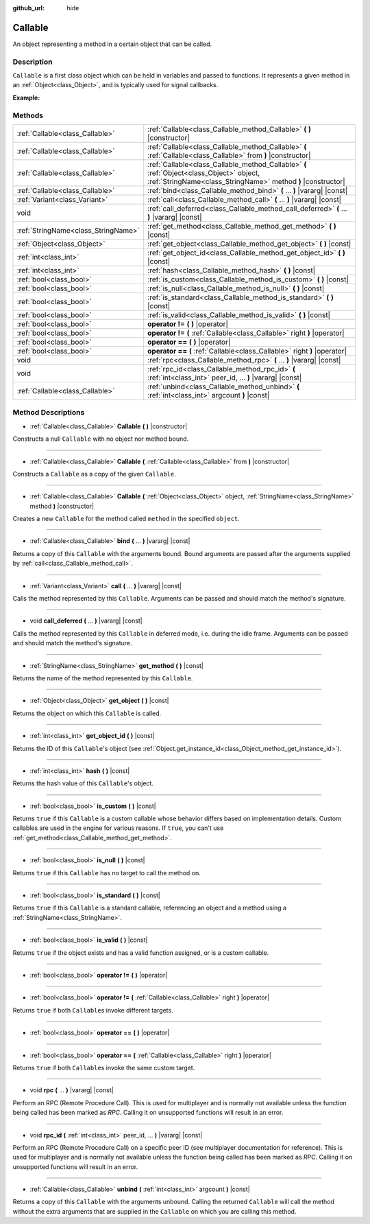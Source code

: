 :github_url: hide

.. Generated automatically by doc/tools/makerst.py in Godot's source tree.
.. DO NOT EDIT THIS FILE, but the Callable.xml source instead.
.. The source is found in doc/classes or modules/<name>/doc_classes.

.. _class_Callable:

Callable
========

An object representing a method in a certain object that can be called.

Description
-----------

``Callable`` is a first class object which can be held in variables and passed to functions. It represents a given method in an :ref:`Object<class_Object>`, and is typically used for signal callbacks.

**Example:**


.. tabs::

 .. code-tab:: gdscript

    func print_args(arg1, arg2, arg3 = ""):
        prints(arg1, arg2, arg3)
    
    func test():
        var callable = Callable(self, "print_args")
        callable.call("hello", "world")  # Prints "hello world ".
        callable.call(Vector2.UP, 42, callable)  # Prints "(0, -1) 42 Node(Node.gd)::print_args".
        callable.call("invalid")  # Invalid call, should have at least 2 arguments.

 .. code-tab:: csharp

    public void PrintArgs(object arg1, object arg2, object arg3 = null)
    {
        GD.PrintS(arg1, arg2, arg3);
    }
    
    public void Test()
    {
        Callable callable = new Callable(this, nameof(PrintArgs));
        callable.Call("hello", "world"); // Prints "hello world null".
        callable.Call(Vector2.Up, 42, callable); // Prints "(0, -1) 42 Node(Node.cs)::PrintArgs".
        callable.Call("invalid"); // Invalid call, should have at least 2 arguments.
    }



Methods
-------

+-------------------------------------+----------------------------------------------------------------------------------------------------------------------------------------------------------+
| :ref:`Callable<class_Callable>`     | :ref:`Callable<class_Callable_method_Callable>` **(** **)** |constructor|                                                                                |
+-------------------------------------+----------------------------------------------------------------------------------------------------------------------------------------------------------+
| :ref:`Callable<class_Callable>`     | :ref:`Callable<class_Callable_method_Callable>` **(** :ref:`Callable<class_Callable>` from **)** |constructor|                                           |
+-------------------------------------+----------------------------------------------------------------------------------------------------------------------------------------------------------+
| :ref:`Callable<class_Callable>`     | :ref:`Callable<class_Callable_method_Callable>` **(** :ref:`Object<class_Object>` object, :ref:`StringName<class_StringName>` method **)** |constructor| |
+-------------------------------------+----------------------------------------------------------------------------------------------------------------------------------------------------------+
| :ref:`Callable<class_Callable>`     | :ref:`bind<class_Callable_method_bind>` **(** ... **)** |vararg| |const|                                                                                 |
+-------------------------------------+----------------------------------------------------------------------------------------------------------------------------------------------------------+
| :ref:`Variant<class_Variant>`       | :ref:`call<class_Callable_method_call>` **(** ... **)** |vararg| |const|                                                                                 |
+-------------------------------------+----------------------------------------------------------------------------------------------------------------------------------------------------------+
| void                                | :ref:`call_deferred<class_Callable_method_call_deferred>` **(** ... **)** |vararg| |const|                                                               |
+-------------------------------------+----------------------------------------------------------------------------------------------------------------------------------------------------------+
| :ref:`StringName<class_StringName>` | :ref:`get_method<class_Callable_method_get_method>` **(** **)** |const|                                                                                  |
+-------------------------------------+----------------------------------------------------------------------------------------------------------------------------------------------------------+
| :ref:`Object<class_Object>`         | :ref:`get_object<class_Callable_method_get_object>` **(** **)** |const|                                                                                  |
+-------------------------------------+----------------------------------------------------------------------------------------------------------------------------------------------------------+
| :ref:`int<class_int>`               | :ref:`get_object_id<class_Callable_method_get_object_id>` **(** **)** |const|                                                                            |
+-------------------------------------+----------------------------------------------------------------------------------------------------------------------------------------------------------+
| :ref:`int<class_int>`               | :ref:`hash<class_Callable_method_hash>` **(** **)** |const|                                                                                              |
+-------------------------------------+----------------------------------------------------------------------------------------------------------------------------------------------------------+
| :ref:`bool<class_bool>`             | :ref:`is_custom<class_Callable_method_is_custom>` **(** **)** |const|                                                                                    |
+-------------------------------------+----------------------------------------------------------------------------------------------------------------------------------------------------------+
| :ref:`bool<class_bool>`             | :ref:`is_null<class_Callable_method_is_null>` **(** **)** |const|                                                                                        |
+-------------------------------------+----------------------------------------------------------------------------------------------------------------------------------------------------------+
| :ref:`bool<class_bool>`             | :ref:`is_standard<class_Callable_method_is_standard>` **(** **)** |const|                                                                                |
+-------------------------------------+----------------------------------------------------------------------------------------------------------------------------------------------------------+
| :ref:`bool<class_bool>`             | :ref:`is_valid<class_Callable_method_is_valid>` **(** **)** |const|                                                                                      |
+-------------------------------------+----------------------------------------------------------------------------------------------------------------------------------------------------------+
| :ref:`bool<class_bool>`             | **operator !=** **(** **)** |operator|                                                                                                                   |
+-------------------------------------+----------------------------------------------------------------------------------------------------------------------------------------------------------+
| :ref:`bool<class_bool>`             | **operator !=** **(** :ref:`Callable<class_Callable>` right **)** |operator|                                                                             |
+-------------------------------------+----------------------------------------------------------------------------------------------------------------------------------------------------------+
| :ref:`bool<class_bool>`             | **operator ==** **(** **)** |operator|                                                                                                                   |
+-------------------------------------+----------------------------------------------------------------------------------------------------------------------------------------------------------+
| :ref:`bool<class_bool>`             | **operator ==** **(** :ref:`Callable<class_Callable>` right **)** |operator|                                                                             |
+-------------------------------------+----------------------------------------------------------------------------------------------------------------------------------------------------------+
| void                                | :ref:`rpc<class_Callable_method_rpc>` **(** ... **)** |vararg| |const|                                                                                   |
+-------------------------------------+----------------------------------------------------------------------------------------------------------------------------------------------------------+
| void                                | :ref:`rpc_id<class_Callable_method_rpc_id>` **(** :ref:`int<class_int>` peer_id, ... **)** |vararg| |const|                                              |
+-------------------------------------+----------------------------------------------------------------------------------------------------------------------------------------------------------+
| :ref:`Callable<class_Callable>`     | :ref:`unbind<class_Callable_method_unbind>` **(** :ref:`int<class_int>` argcount **)** |const|                                                           |
+-------------------------------------+----------------------------------------------------------------------------------------------------------------------------------------------------------+

Method Descriptions
-------------------

.. _class_Callable_method_Callable:

- :ref:`Callable<class_Callable>` **Callable** **(** **)** |constructor|

Constructs a null ``Callable`` with no object nor method bound.

----

- :ref:`Callable<class_Callable>` **Callable** **(** :ref:`Callable<class_Callable>` from **)** |constructor|

Constructs a ``Callable`` as a copy of the given ``Callable``.

----

- :ref:`Callable<class_Callable>` **Callable** **(** :ref:`Object<class_Object>` object, :ref:`StringName<class_StringName>` method **)** |constructor|

Creates a new ``Callable`` for the method called ``method`` in the specified ``object``.

----

.. _class_Callable_method_bind:

- :ref:`Callable<class_Callable>` **bind** **(** ... **)** |vararg| |const|

Returns a copy of this ``Callable`` with the arguments bound. Bound arguments are passed after the arguments supplied by :ref:`call<class_Callable_method_call>`.

----

.. _class_Callable_method_call:

- :ref:`Variant<class_Variant>` **call** **(** ... **)** |vararg| |const|

Calls the method represented by this ``Callable``. Arguments can be passed and should match the method's signature.

----

.. _class_Callable_method_call_deferred:

- void **call_deferred** **(** ... **)** |vararg| |const|

Calls the method represented by this ``Callable`` in deferred mode, i.e. during the idle frame. Arguments can be passed and should match the method's signature.

----

.. _class_Callable_method_get_method:

- :ref:`StringName<class_StringName>` **get_method** **(** **)** |const|

Returns the name of the method represented by this ``Callable``.

----

.. _class_Callable_method_get_object:

- :ref:`Object<class_Object>` **get_object** **(** **)** |const|

Returns the object on which this ``Callable`` is called.

----

.. _class_Callable_method_get_object_id:

- :ref:`int<class_int>` **get_object_id** **(** **)** |const|

Returns the ID of this ``Callable``'s object (see :ref:`Object.get_instance_id<class_Object_method_get_instance_id>`).

----

.. _class_Callable_method_hash:

- :ref:`int<class_int>` **hash** **(** **)** |const|

Returns the hash value of this ``Callable``'s object.

----

.. _class_Callable_method_is_custom:

- :ref:`bool<class_bool>` **is_custom** **(** **)** |const|

Returns ``true`` if this ``Callable`` is a custom callable whose behavior differs based on implementation details. Custom callables are used in the engine for various reasons. If ``true``, you can't use :ref:`get_method<class_Callable_method_get_method>`.

----

.. _class_Callable_method_is_null:

- :ref:`bool<class_bool>` **is_null** **(** **)** |const|

Returns ``true`` if this ``Callable`` has no target to call the method on.

----

.. _class_Callable_method_is_standard:

- :ref:`bool<class_bool>` **is_standard** **(** **)** |const|

Returns ``true`` if this ``Callable`` is a standard callable, referencing an object and a method using a :ref:`StringName<class_StringName>`.

----

.. _class_Callable_method_is_valid:

- :ref:`bool<class_bool>` **is_valid** **(** **)** |const|

Returns ``true`` if the object exists and has a valid function assigned, or is a custom callable.

----

.. _class_Callable_method_operator !=:

- :ref:`bool<class_bool>` **operator !=** **(** **)** |operator|

----

- :ref:`bool<class_bool>` **operator !=** **(** :ref:`Callable<class_Callable>` right **)** |operator|

Returns ``true`` if both ``Callable``\ s invoke different targets.

----

.. _class_Callable_method_operator ==:

- :ref:`bool<class_bool>` **operator ==** **(** **)** |operator|

----

- :ref:`bool<class_bool>` **operator ==** **(** :ref:`Callable<class_Callable>` right **)** |operator|

Returns ``true`` if both ``Callable``\ s invoke the same custom target.

----

.. _class_Callable_method_rpc:

- void **rpc** **(** ... **)** |vararg| |const|

Perform an RPC (Remote Procedure Call). This is used for multiplayer and is normally not available unless the function being called has been marked as *RPC*. Calling it on unsupported functions will result in an error.

----

.. _class_Callable_method_rpc_id:

- void **rpc_id** **(** :ref:`int<class_int>` peer_id, ... **)** |vararg| |const|

Perform an RPC (Remote Procedure Call) on a specific peer ID (see multiplayer documentation for reference). This is used for multiplayer and is normally not available unless the function being called has been marked as *RPC*. Calling it on unsupported functions will result in an error.

----

.. _class_Callable_method_unbind:

- :ref:`Callable<class_Callable>` **unbind** **(** :ref:`int<class_int>` argcount **)** |const|

Returns a copy of this ``Callable`` with the arguments unbound. Calling the returned ``Callable`` will call the method without the extra arguments that are supplied in the ``Callable`` on which you are calling this method.

.. |virtual| replace:: :abbr:`virtual (This method should typically be overridden by the user to have any effect.)`
.. |const| replace:: :abbr:`const (This method has no side effects. It doesn't modify any of the instance's member variables.)`
.. |vararg| replace:: :abbr:`vararg (This method accepts any number of arguments after the ones described here.)`
.. |constructor| replace:: :abbr:`constructor (This method is used to construct a type.)`
.. |static| replace:: :abbr:`static (This method doesn't need an instance to be called, so it can be called directly using the class name.)`
.. |operator| replace:: :abbr:`operator (This method describes a valid operator to use with this type as left-hand operand.)`
